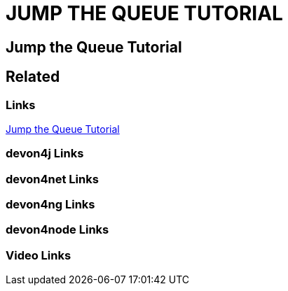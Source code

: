 = JUMP THE QUEUE TUTORIAL

[.directory]
== Jump the Queue Tutorial

[.links-to-files]
== Related

[.common-links]
=== Links

[.katacoda-links-small]
https://katacoda.com/devonfw/scenarios/jump-the-queue[Jump the Queue Tutorial]

[.devon4j-links]
=== devon4j Links

[.devon4net-links]
=== devon4net Links

[.devon4ng-links]
=== devon4ng Links

[.devon4node-links]
=== devon4node Links

[.videos-links]
=== Video Links

